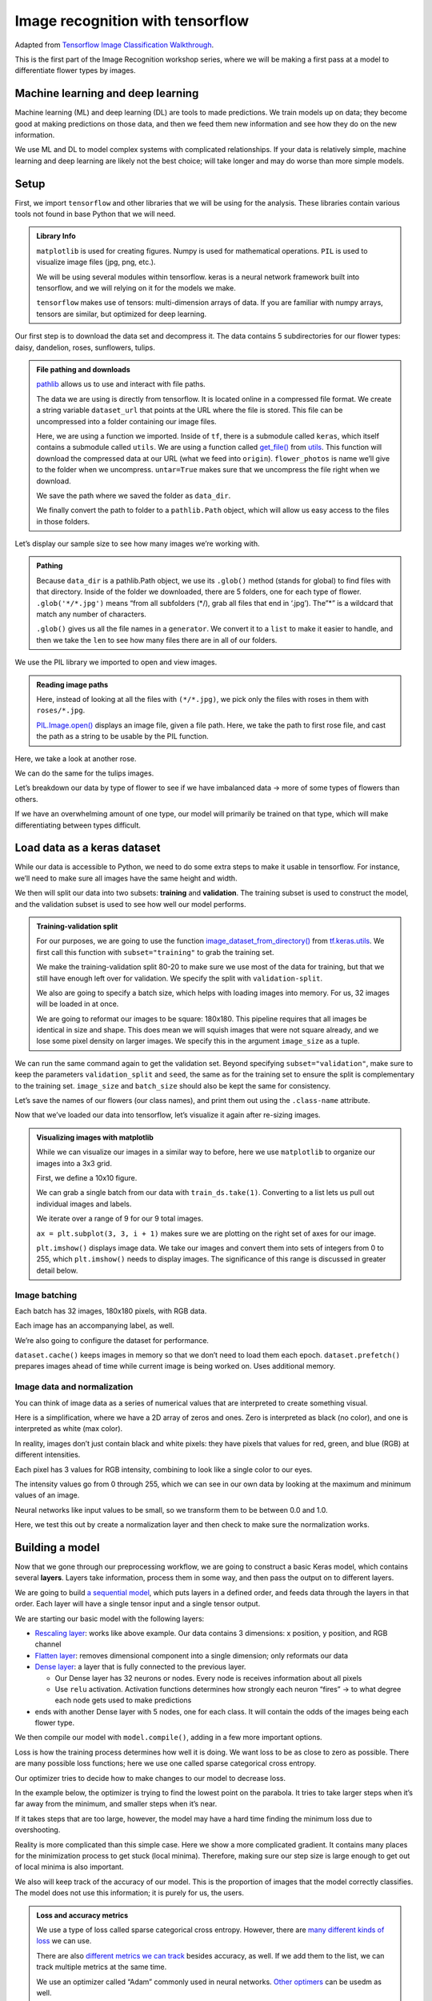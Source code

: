 Image recognition with tensorflow
=================================

Adapted from `Tensorflow Image Classification
Walkthrough <https://www.tensorflow.org/tutorials/images/classification>`__.

This is the first part of the Image Recognition workshop series, where
we will be making a first pass at a model to differentiate flower types
by images.

Machine learning and deep learning
----------------------------------

Machine learning (ML) and deep learning (DL) are tools to made
predictions. We train models up on data; they become good at making
predictions on those data, and then we feed them new information and see
how they do on the new information.

.. image:: /_static/images/machine-learning/image-recognition/machine-vs-deep-learning.jpg
    :width: 50%
    :align: center

We use ML and DL to model complex systems with complicated
relationships. If your data is relatively simple, machine learning and
deep learning are likely not the best choice; will take longer and may
do worse than more simple models.

Setup
-----

First, we import ``tensorflow`` and other libraries that we will be
using for the analysis. These libraries contain various tools not found
in base Python that we will need.



.. admonition:: Library Info

    ``matplotlib`` is used for creating figures. Numpy is used for
    mathematical operations. ``PIL`` is used to visualize image files (jpg,
    png, etc.).

    We will be using several modules within tensorflow. keras is a neural
    network framework built into tensorflow, and we will relying on it for
    the models we make.

    ``tensorflow`` makes use of tensors: multi-dimension arrays of  data. If
    you are familiar with numpy arrays, tensors are similar, but optimized
    for deep learning.

.. tab:: Python

    .. code:: python

        import matplotlib.pyplot as plt
        import numpy as np
        import PIL
        import tensorflow as tf
        
        from tensorflow import keras
        from tensorflow.keras import layers
        from tensorflow.keras.models import Sequential


Our first step is to download the data set and decompress it. The data
contains 5 subdirectories for our flower types: daisy, dandelion, roses,
sunflowers, tulips.


.. admonition:: File pathing and downloads

    .. tab:: Python

        .. code:: python

            import pathlib

    `pathlib <https://realpython.com/python-pathlib/>`_ allows us to
    use and interact with file paths.

    .. tab:: Python

        .. code:: python

            dataset_url = "https://storage.googleapis.com/download.tensorflow.org/example_images/flower_photos.tgz"

    The data we are using is directly from tensorflow. It is located online
    in a compressed file format. We create a string variable ``dataset_url``
    that points at the URL where the file is stored. This file can be
    uncompressed into a folder containing our image files.

    .. tab:: Python

        .. code:: python

            data_dir = tf.keras.utils.get_file('flower_photos', origin=dataset_url, untar=True)

    Here, we are using a function we imported. Inside of ``tf``, there is a
    submodule called ``keras``, which itself contains a submodule called
    ``utils``. We are using a function called
    `get_file() <https://www.tensorflow.org/api_docs/python/tf/keras/utils/get_file>`__
    from
    `utils <https://www.tensorflow.org/api_docs/python/tf/keras/utils>`__.
    This function will download the compressed data at our URL (what we feed
    into ``origin``). ``flower_photos`` is name we’ll give to the folder
    when we uncompress. ``untar=True`` makes sure that we uncompress the
    file right when we download.

    We save the path where we saved the folder as ``data_dir``.

    .. tab:: Python

        .. code:: python

            data_dir = pathlib.Path(data_dir)

    We finally convert the path to folder to a ``pathlib.Path`` object,
    which will allow us easy access to the files in those folders.


.. tab:: Python

    .. code:: python

        import pathlib
        dataset_url = "https://storage.googleapis.com/download.tensorflow.org/example_images/flower_photos.tgz"
        data_dir = tf.keras.utils.get_file('flower_photos', origin=dataset_url, untar=True)
        data_dir = pathlib.Path(data_dir)

Let’s display our sample size to see how many images we’re working with.

.. admonition:: Pathing

    Because ``data_dir`` is a pathlib.Path object, we use its ``.glob()``
    method (stands for global) to find files with that directory. Inside of
    the folder we downloaded, there are 5 folders, one for each type of
    flower. ``.glob('*/*.jpg')`` means “from all subfolders (\*/), grab all
    files that end in ‘.jpg’). The”\*” is a wildcard that match any number
    of characters.

    ``.glob()`` gives us all the file names in a ``generator``. We convert
    it to a ``list`` to make it easier to handle, and then we take the
    ``len`` to see how many files there are in all of our folders.

.. tab:: Python

    .. code:: python

        image_count = len(list(data_dir.glob('*/*.jpg')))
        print(image_count)



.. tab:: Output

    .. code:: none

        3670


We use the PIL library we imported to open and view images.


.. admonition:: Reading image paths


    Here, instead of looking at all the files with ``(*/*.jpg)``, we pick
    only the files with roses in them with ``roses/*.jpg``.

    `PIL.Image.open() <https://www.geeksforgeeks.org/python-pil-image-open-method/>`__
    displays an image file, given a file path. Here, we take the path to
    first rose file, and cast the path as a string to be usable by the PIL
    function.


.. tab:: Python

    .. code:: python

        roses = list(data_dir.glob('roses/*.jpg'))
        print(len(roses))
        PIL.Image.open(str(roses[0]))


.. tab:: Output

    .. code:: none

        641

.. image:: /_static/images/machine-learning/image-recognition/rose0.png
    :align: center

Here, we take a look at another rose.

.. tab:: Python

    .. code:: python

        PIL.Image.open(str(roses[1]))


.. tab:: Output
    :new-set:

    .. image:: /_static/images/machine-learning/image-recognition/rose1.png
        :align: center



We can do the same for the tulips images.

.. tab:: Python

    .. code:: python

        tulips = list(data_dir.glob('tulips/*.jpg'))
        PIL.Image.open(str(tulips[0]))


.. tab:: Output
    :new-set:

    .. image:: /_static/images/machine-learning/image-recognition/tulip0.png
        :align: center



.. tab:: Python
    :new-set:

    .. code:: python

        PIL.Image.open(str(tulips[1]))


.. tab:: Output
    :new-set:

    .. image:: /_static/images/machine-learning/image-recognition/tulip1.png
        :align: center



Let’s breakdown our data by type of flower to see if we have imbalanced
data -> more of some types of flowers than others.

If we have an overwhelming amount of one type, our model will primarily
be trained on that type, which will make differentiating between types
difficult.

.. tab:: Python

    .. code:: python

        daisy = list(data_dir.glob('daisy/*.jpg'))
        sunflowers = list(data_dir.glob('sunflowers/*.jpg'))
        dandelion = list(data_dir.glob('dandelion/*.jpg'))
        
        print('roses:',len(roses))
        print('tulips:',len(tulips))
        print('daisy',len(daisy))
        print('sunflower',len(sunflowers))
        print('dandelion',len(dandelion))


.. tab:: Output

    .. code:: none

        roses: 641
        tulips: 799
        daisy 633
        sunflower 699
        dandelion 898


Load data as a keras dataset
----------------------------

While our data is accessible to Python, we need to do some extra steps
to make it usable in tensorflow. For instance, we’ll need to make sure
all images have the same height and width.

We then will split our data into two subsets: **training** and
**validation**. The training subset is used to construct the model, and
the validation subset is used to see how well our model performs.

.. image:: /_static/images/machine-learning/image-recognition/train-and-test-1-min-1.webp
    :align: center

.. admonition:: Training-validation split

    For our purposes, we are going to use the function
    `image_dataset_from_directory() <https://www.tensorflow.org/api_docs/python/tf/keras/utils/image_dataset_from_directory>`__
    from
    `tf.keras.utils <https://www.tensorflow.org/api_docs/python/tf/keras/utils>`__.
    We first call this function with ``subset="training"`` to grab the
    training set.

    We make the training-validation split 80-20 to make sure we use most of
    the data for training, but that we still have enough left over for
    validation. We specify the split with ``validation-split``.

    We also are going to specify a batch size, which helps with loading
    images into memory. For us, 32 images will be loaded in at once.

    We are going to reformat our images to be square: 180x180. This pipeline
    requires that all images be identical in size and shape. This does mean
    we will squish images that were not square already, and we lose some
    pixel density on larger images. We specify this in the argument
    ``image_size`` as a tuple.

.. tab:: Python

    .. code:: python

        batch_size = 32
        img_height = 180
        img_width = 180
        
        train_ds = tf.keras.utils.image_dataset_from_directory(
        data_dir,
        validation_split=0.2,
        subset="training",
        seed=123,
        image_size=(img_height, img_width),
        batch_size=batch_size)


.. tab:: Output

    .. code:: none

        Found 3670 files belonging to 5 classes.
        Using 2936 files for training.


We can run the same command again to get the validation set. Beyond
specifying ``subset="validation"``, make sure to keep the parameters
``validation_split`` and ``seed``, the same as for the training set to
ensure the split is complementary to the training set. ``image_size``
and ``batch_size`` should also be kept the same for consistency.

.. tab:: Python

    .. code:: python

        val_ds = tf.keras.utils.image_dataset_from_directory(
        data_dir,
        validation_split=0.2,
        subset="validation",
        seed=123,
        image_size=(img_height, img_width),
        batch_size=batch_size)


.. tab:: Output

    .. code:: none

        Found 3670 files belonging to 5 classes.
        Using 734 files for validation.


Let’s save the names of our flowers (our class names), and print them
out using the ``.class-name`` attribute.

.. tab:: Python

    .. code:: python

        class_names = train_ds.class_names
        print(class_names)


.. tab:: Output

    .. code:: none

        ['daisy', 'dandelion', 'roses', 'sunflowers', 'tulips']


Now that we’ve loaded our data into tensorflow, let’s visualize it again
after re-sizing images.

.. admonition:: Visualizing images with matplotlib

    While we can visualize our images in a similar way to before, here we
    use ``matplotlib`` to organize our images into a 3x3 grid.

    First, we define a 10x10 figure.

    .. tab:: Python

        .. code:: python

            plt.figure(figsize=(10, 10))

    We can grab a single batch from our data with ``train_ds.take(1)``.
    Converting to a list lets us pull out individual images and labels.

    .. tab:: Python

        .. code:: python

            images, labels = list(train_ds.take(1))[0]

    We iterate over a range of 9 for our 9 total images.

    ``ax = plt.subplot(3, 3, i + 1)`` makes sure we are plotting on the
    right set of axes for our image.

    .. tab:: Python
    
        .. code:: python

            for i in range(9):
                ax = plt.subplot(3, 3, i + 1)

    ``plt.imshow()`` displays image data. We take our images and convert them into 
    sets of integers from 0 to 255, which ``plt.imshow()`` needs to display images. 
    The significance of this range is discussed in greater detail below.

    .. tab:: Python

        .. code:: python

            plt.imshow(images[i].numpy().astype("uint8"))
            plt.title(class_names[labels[i]])
            plt.axis("off")

.. tab:: Python

    .. code:: python

        plt.figure(figsize=(10, 10))
        images, labels = list(train_ds.take(1))[0]
        
        for i in range(9):
        ax = plt.subplot(3, 3, i + 1)
        plt.imshow(images[i].numpy().astype("uint8"))
        plt.title(class_names[labels[i]])
        plt.axis("off")


.. tab:: Output
    :new-set:

    .. image:: /_static/images/machine-learning/image-recognition/matplotlib_gallery.png
        :align: center


Image batching
~~~~~~~~~~~~~~

Each batch has 32 images, 180x180 pixels, with RGB data.

Each image has an accompanying label, as well.

.. tab:: Python

    .. code:: python

        for image_batch, labels_batch in train_ds:
            print(image_batch.shape)
            print(labels_batch.shape)
            break


.. tab:: Output

    .. code:: none

        (32, 180, 180, 3)
        (32,)


We’re also going to configure the dataset for performance.

``dataset.cache()`` keeps images in memory so that we don’t need to load
them each epoch. ``dataset.prefetch()`` prepares images ahead of time
while current image is being worked on. Uses additional memory.

.. tab:: Python

    .. code:: python

        AUTOTUNE = tf.data.AUTOTUNE
        
        train_ds = train_ds.cache().shuffle(1000).prefetch(buffer_size=AUTOTUNE)
        val_ds = val_ds.cache().prefetch(buffer_size=AUTOTUNE)

Image data and normalization
~~~~~~~~~~~~~~~~~~~~~~~~~~~~

You can think of image data as a series of numerical values that are
interpreted to create something visual.

Here is a simplification, where we have a 2D array of zeros and ones.
Zero is interpreted as black (no color), and one is interpreted as white
(max color).

In reality, images don’t just contain black and white pixels: they have
pixels that values for red, green, and blue (RGB) at different
intensities.

Each pixel has 3 values for RGB intensity, combining to look like a
single color to our eyes.

The intensity values go from 0 through 255, which we can see in our own
data by looking at the maximum and minimum values of an image.

.. tab:: Python

    .. code:: python

        first_image = image_batch[0]
        print(np.min(first_image), np.max(first_image))

.. tab:: Output

    .. code:: none

        0.0 255.0


Neural networks like input values to be small, so we transform them to
be between 0.0 and 1.0.

Here, we test this out by create a normalization layer and then check to
make sure the normalization works.

.. tab:: Python

    .. code:: python

        normalization_layer = layers.Rescaling(1./255)
        normalized_ds = train_ds.map(lambda x, y: (normalization_layer(x), y))
        image_batch, labels_batch = next(iter(normalized_ds))
        first_image = image_batch[0]
        # Notice the pixel values are now in `[0,1]`.
        print(np.min(first_image), np.max(first_image))


.. tab:: Output

    .. code:: none

        0.0 1.0


Building a model
----------------

Now that we gone through our preprocessing workflow, we are going to
construct a basic Keras model, which contains several **layers**. Layers
take information, process them in some way, and then pass the output on
to different layers.

We are going to build `a sequential
model <https://www.tensorflow.org/api_docs/python/tf/keras/Sequential>`__,
which puts layers in a defined order, and feeds data through the layers
in that order. Each layer will have a single tensor input and a single
tensor output.

We are starting our basic model with the following layers:

-  `Rescaling
   layer <https://www.tensorflow.org/api_docs/python/tf/keras/layers/Rescaling>`__:
   works like above example. Our data contains 3 dimensions: x position,
   y position, and RGB channel
-  `Flatten
   layer <https://www.tensorflow.org/api_docs/python/tf/keras/layers/Flatten>`__:
   removes dimensional component into a single dimension; only reformats
   our data
-  `Dense
   layer <https://www.tensorflow.org/api_docs/python/tf/keras/layers/Dense>`__:
   a layer that is fully connected to the previous layer.

   -  Our Dense layer has 32 neurons or nodes. Every node is receives
      information about all pixels
   -  Use ``relu`` activation. Activation functions determines how
      strongly each neuron “fires” -> to what degree each node gets used
      to make predictions

-  ends with another Dense layer with 5 nodes, one for each class. It
   will contain the odds of the images being each flower type.

.. tab:: Python

    .. code:: python

        num_classes = len(class_names)
        
        model = Sequential([
        layers.Rescaling(1./255, input_shape=(img_height, img_width, 3)),
        layers.Flatten(),
        layers.Dense(32, activation='relu'),
        layers.Dense(num_classes)
        ])

We then compile our model with ``model.compile()``, adding in a few more
important options.

Loss is how the training process determines how well it is doing. We
want loss to be as close to zero as possible. There are many possible
loss functions; here we use one called sparse categorical cross entropy.

Our optimizer tries to decide how to make changes to our model to
decrease loss.

In the example below, the optimizer is trying to find the lowest point
on the parabola. It tries to take larger steps when it’s far away from
the minimum, and smaller steps when it’s near.

If it takes steps that are too large, however, the model may have a hard
time finding the minimum loss due to overshooting.

Reality is more complicated than this simple case. Here we show a more
complicated gradient. It contains many places for the minimization
process to get stuck (local minima). Therefore, making sure our step
size is large enough to get out of local minima is also important.

We also will keep track of the accuracy of our model. This is the
proportion of images that the model correctly classifies. The model does
not use this information; it is purely for us, the users.

.. admonition:: Loss and accuracy metrics

    We use a type of loss called sparse categorical cross entropy. However,
    there are `many different kinds of
    loss <https://www.tensorflow.org/api_docs/python/tf/keras/losses>`__ we
    can use.

    There are also `different metrics we can
    track <https://www.tensorflow.org/api_docs/python/tf/keras/metrics>`__
    besides accuracy, as well. If we add them to the list, we can track
    multiple metrics at the same time.

    We use an optimizer called “Adam” commonly used in neural networks.
    `Other
    optimers <https://www.tensorflow.org/api_docs/python/tf/keras/optimizers>`__
    can be usedm as well.


.. tab:: Python

    .. code:: python

        model.compile(optimizer='adam',
                    loss=tf.keras.losses.SparseCategoricalCrossentropy(from_logits=True),
                    metrics=['accuracy'])

We can print model summary, which shows our layers and how many
parameters we have for each layer.

.. tab:: Python

    .. code:: python

        model.summary()

.. tab:: Output

    .. code:: none

        Model: "sequential"
        _________________________________________________________________
         Layer (type)                Output Shape              Param #   
        =================================================================
         rescaling_1 (Rescaling)     (None, 180, 180, 3)       0         
                                                                     
         flatten (Flatten)           (None, 97200)             0         
                                                                     
         dense (Dense)               (None, 32)                3110432   
                                                                     
         dense_1 (Dense)             (None, 5)                 165       
                                                                     
        =================================================================
        Total params: 3,110,597
        Trainable params: 3,110,597
        Non-trainable params: 0
        _________________________________________________________________


We are going to run the model for 10 **epochs**. An **epoch** is one
iteration through the model pipeline where the model can adjust itself
throughout. This means that we will pass our entire data set through our
model 10 times. After the first epoch, future epochs will build upon the
model created in prior epochs and refine it to minimize the **loss**.

Here, we use ``model.fit()`` to actually fit the model that we have
defined. We will call the output of the model fitting ``history``, as it
will store a record of the fitting process over time.

.. tab:: Python

    .. code:: python

        epochs=10
        history = model.fit(
          train_ds,
          validation_data=val_ds,
          epochs=epochs
        )


.. tab:: Output

    .. code:: none

        Epoch 1/10
        92/92 [==============================] - 1s 7ms/step - loss: 3.8806 - accuracy: 0.2016 - val_loss: 1.6087 - val_accuracy: 0.2398
        Epoch 2/10
        92/92 [==============================] - 0s 4ms/step - loss: 1.6073 - accuracy: 0.2459 - val_loss: 1.6065 - val_accuracy: 0.2398
        Epoch 3/10
        92/92 [==============================] - 0s 4ms/step - loss: 1.6051 - accuracy: 0.2459 - val_loss: 1.6048 - val_accuracy: 0.2398
        Epoch 4/10
        92/92 [==============================] - 0s 4ms/step - loss: 1.6034 - accuracy: 0.2459 - val_loss: 1.6036 - val_accuracy: 0.2398
        Epoch 5/10
        92/92 [==============================] - 0s 4ms/step - loss: 1.6022 - accuracy: 0.2459 - val_loss: 1.6028 - val_accuracy: 0.2398
        Epoch 6/10
        92/92 [==============================] - 0s 4ms/step - loss: 1.6014 - accuracy: 0.2459 - val_loss: 1.6023 - val_accuracy: 0.2398
        Epoch 7/10
        92/92 [==============================] - 0s 4ms/step - loss: 1.6009 - accuracy: 0.2459 - val_loss: 1.6021 - val_accuracy: 0.2398
        Epoch 8/10
        92/92 [==============================] - 0s 4ms/step - loss: 1.6005 - accuracy: 0.2459 - val_loss: 1.6019 - val_accuracy: 0.2398
        Epoch 9/10
        92/92 [==============================] - 0s 4ms/step - loss: 1.6003 - accuracy: 0.2459 - val_loss: 1.6019 - val_accuracy: 0.2398
        Epoch 10/10
        92/92 [==============================] - 0s 4ms/step - loss: 1.6002 - accuracy: 0.2459 - val_loss: 1.6017 - val_accuracy: 0.2398


We can visualize the results of our model in matplotlib, looking both at
the training and validation sets. For each we look at accuracy, as well
as loss.

Here is an example of how we want our plot to look:

.. image:: /_static/images/machine-learning/image-recognition/good_training.png
    :align: center

Here, the validation accuracy slowly increases to be around 75%. It is a
little smaller than the training accuracy, because we are always more
accurate on the data that the model has already seen than on new data.

When we look at training and validation loss, the absolute values are
less important. However, we want to see loss decrease as we train the
model. Smaller loss is better. We will see validation loss be larger
than training loss, similar to how validation accuracy is always smaller
than training accuracy.

.. admonition:: Model history

    We saved the record of the fitting process and the resulting model in a
    variable called ``history``. This variable has an attribute
    ``.history``, which is a dictionary containing information about our
    fitting.

    For instance, ``history.history['accuracy']`` contains the training
    accuracy across our epochs, while ``history.history['val_accuracy']``
    contains the validation accuracy. Likewise, ``history.history['loss']``
    is the training loss, and ``history.history['val_loss']`` is the
    validation loss.

    We then plot each one in their own subplots.

.. tab:: Python

    .. code:: python

        acc = history.history['accuracy']
        val_acc = history.history['val_accuracy']
        
        loss = history.history['loss']
        val_loss = history.history['val_loss']
        
        epochs_range = range(epochs)
        
        plt.figure(figsize=(8, 8))
        plt.subplot(1, 2, 1)
        plt.plot(epochs_range, acc, label='Training Accuracy')
        plt.plot(epochs_range, val_acc, label='Validation Accuracy')
        plt.ylim(0, 1)
        plt.legend(loc='lower right')
        plt.title('Training and Validation Accuracy')
        
        plt.subplot(1, 2, 2)
        plt.plot(epochs_range, loss, label='Training Loss')
        plt.plot(epochs_range, val_loss, label='Validation Loss')
        plt.legend(loc='upper right')
        plt.title('Training and Validation Loss')
        plt.show()

.. tab:: Output
    :new-set:

    .. image:: /_static/images/machine-learning/image-recognition/model1_training.png
        :align: center


Our model isn’t performing particularly well. Next time, we will go over
ways to fix it to be more accurate.

Homework: TensorFlow Playground
-------------------------------

Using `TensorFlow
Playground <https://playground.tensorflow.org/#activation=tanh&batchSize=10&dataset=circle&regDataset=reg-plane&learningRate=0.03&regularizationRate=0&noise=0&networkShape=4,2&seed=0.80210&showTestData=false&discretize=false&percTrainData=50&x=true&y=true&xTimesY=false&xSquared=false&ySquared=false&cosX=false&sinX=false&cosY=false&sinY=false&collectStats=false&problem=classification&initZero=false&hideText=false>`__,
create the best model possible for the spiral data set.

We will be judging models based on their test loss and the number of
epochs it takes to get that loss.

You should experiment with using different features, different numbers
of nodes and layers, and other settings to create the best model.
